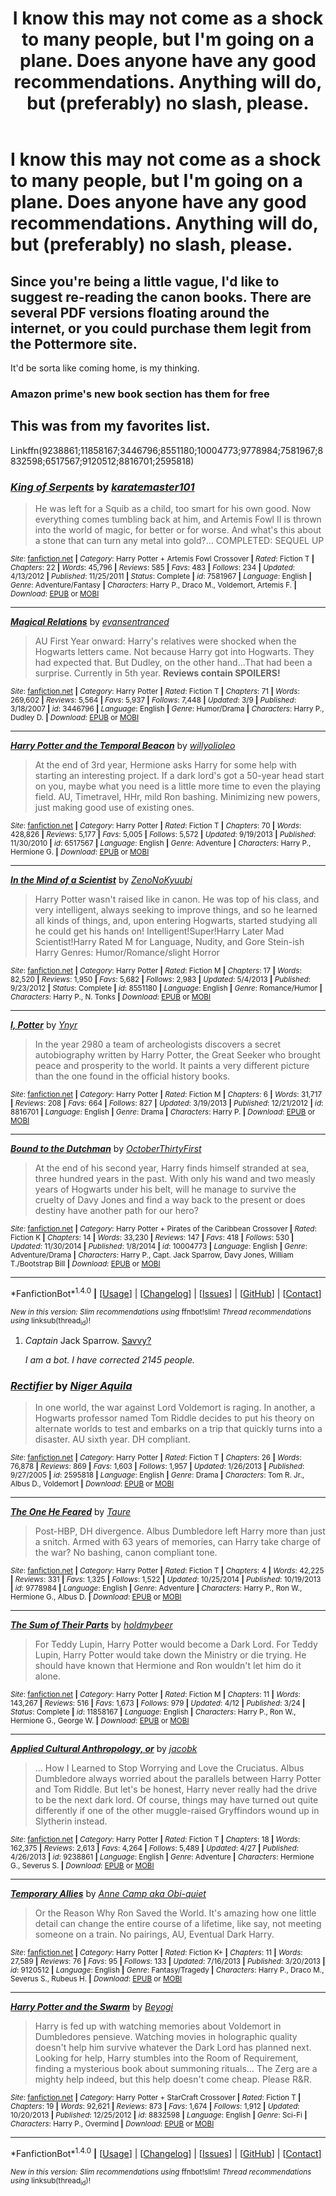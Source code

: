 #+TITLE: I know this may not come as a shock to many people, but I'm going on a plane. Does anyone have any good recommendations. Anything will do, but (preferably) no slash, please.

* I know this may not come as a shock to many people, but I'm going on a plane. Does anyone have any good recommendations. Anything will do, but (preferably) no slash, please.
:PROPERTIES:
:Score: 10
:DateUnix: 1479858124.0
:DateShort: 2016-Nov-23
:FlairText: Request
:END:

** Since you're being a little vague, I'd like to suggest re-reading the canon books. There are several PDF versions floating around the internet, or you could purchase them legit from the Pottermore site.

It'd be sorta like coming home, is my thinking.
:PROPERTIES:
:Author: wordhammer
:Score: 8
:DateUnix: 1479860446.0
:DateShort: 2016-Nov-23
:END:

*** Amazon prime's new book section has them for free
:PROPERTIES:
:Author: Epwydadlan1
:Score: 1
:DateUnix: 1479998251.0
:DateShort: 2016-Nov-24
:END:


** This was from my favorites list.

Linkffn(9238861;11858167;3446796;8551180;10004773;9778984;7581967;8832598;6517567;9120512;8816701;2595818)
:PROPERTIES:
:Author: booleanfreud
:Score: 1
:DateUnix: 1479882436.0
:DateShort: 2016-Nov-23
:END:

*** [[http://www.fanfiction.net/s/7581967/1/][*/King of Serpents/*]] by [[https://www.fanfiction.net/u/2126408/karatemaster101][/karatemaster101/]]

#+begin_quote
  He was left for a Squib as a child, too smart for his own good. Now everything comes tumbling back at him, and Artemis Fowl II is thrown into the world of magic, for better or for worse. And what's this about a stone that can turn any metal into gold?... COMPLETED: SEQUEL UP
#+end_quote

^{/Site/: [[http://www.fanfiction.net/][fanfiction.net]] *|* /Category/: Harry Potter + Artemis Fowl Crossover *|* /Rated/: Fiction T *|* /Chapters/: 22 *|* /Words/: 45,796 *|* /Reviews/: 585 *|* /Favs/: 483 *|* /Follows/: 234 *|* /Updated/: 4/13/2012 *|* /Published/: 11/25/2011 *|* /Status/: Complete *|* /id/: 7581967 *|* /Language/: English *|* /Genre/: Adventure/Fantasy *|* /Characters/: Harry P., Draco M., Voldemort, Artemis F. *|* /Download/: [[http://www.ff2ebook.com/old/ffn-bot/index.php?id=7581967&source=ff&filetype=epub][EPUB]] or [[http://www.ff2ebook.com/old/ffn-bot/index.php?id=7581967&source=ff&filetype=mobi][MOBI]]}

--------------

[[http://www.fanfiction.net/s/3446796/1/][*/Magical Relations/*]] by [[https://www.fanfiction.net/u/651163/evansentranced][/evansentranced/]]

#+begin_quote
  AU First Year onward: Harry's relatives were shocked when the Hogwarts letters came. Not because Harry got into Hogwarts. They had expected that. But Dudley, on the other hand...That had been a surprise. Currently in 5th year. *Reviews contain SPOILERS!*
#+end_quote

^{/Site/: [[http://www.fanfiction.net/][fanfiction.net]] *|* /Category/: Harry Potter *|* /Rated/: Fiction T *|* /Chapters/: 71 *|* /Words/: 269,602 *|* /Reviews/: 5,564 *|* /Favs/: 5,937 *|* /Follows/: 7,448 *|* /Updated/: 3/9 *|* /Published/: 3/18/2007 *|* /id/: 3446796 *|* /Language/: English *|* /Genre/: Humor/Drama *|* /Characters/: Harry P., Dudley D. *|* /Download/: [[http://www.ff2ebook.com/old/ffn-bot/index.php?id=3446796&source=ff&filetype=epub][EPUB]] or [[http://www.ff2ebook.com/old/ffn-bot/index.php?id=3446796&source=ff&filetype=mobi][MOBI]]}

--------------

[[http://www.fanfiction.net/s/6517567/1/][*/Harry Potter and the Temporal Beacon/*]] by [[https://www.fanfiction.net/u/2620084/willyolioleo][/willyolioleo/]]

#+begin_quote
  At the end of 3rd year, Hermione asks Harry for some help with starting an interesting project. If a dark lord's got a 50-year head start on you, maybe what you need is a little more time to even the playing field. AU, Timetravel, HHr, mild Ron bashing. Minimizing new powers, just making good use of existing ones.
#+end_quote

^{/Site/: [[http://www.fanfiction.net/][fanfiction.net]] *|* /Category/: Harry Potter *|* /Rated/: Fiction T *|* /Chapters/: 70 *|* /Words/: 428,826 *|* /Reviews/: 5,177 *|* /Favs/: 5,005 *|* /Follows/: 5,572 *|* /Updated/: 9/19/2013 *|* /Published/: 11/30/2010 *|* /id/: 6517567 *|* /Language/: English *|* /Genre/: Adventure *|* /Characters/: Harry P., Hermione G. *|* /Download/: [[http://www.ff2ebook.com/old/ffn-bot/index.php?id=6517567&source=ff&filetype=epub][EPUB]] or [[http://www.ff2ebook.com/old/ffn-bot/index.php?id=6517567&source=ff&filetype=mobi][MOBI]]}

--------------

[[http://www.fanfiction.net/s/8551180/1/][*/In the Mind of a Scientist/*]] by [[https://www.fanfiction.net/u/1345000/ZenoNoKyuubi][/ZenoNoKyuubi/]]

#+begin_quote
  Harry Potter wasn't raised like in canon. He was top of his class, and very intelligent, always seeking to improve things, and so he learned all kinds of things, and, upon entering Hogwarts, started studying all he could get his hands on! Intelligent!Super!Harry Later Mad Scientist!Harry Rated M for Language, Nudity, and Gore Stein-ish Harry Genres: Humor/Romance/slight Horror
#+end_quote

^{/Site/: [[http://www.fanfiction.net/][fanfiction.net]] *|* /Category/: Harry Potter *|* /Rated/: Fiction M *|* /Chapters/: 17 *|* /Words/: 82,520 *|* /Reviews/: 1,950 *|* /Favs/: 5,682 *|* /Follows/: 2,983 *|* /Updated/: 5/4/2013 *|* /Published/: 9/23/2012 *|* /Status/: Complete *|* /id/: 8551180 *|* /Language/: English *|* /Genre/: Romance/Humor *|* /Characters/: Harry P., N. Tonks *|* /Download/: [[http://www.ff2ebook.com/old/ffn-bot/index.php?id=8551180&source=ff&filetype=epub][EPUB]] or [[http://www.ff2ebook.com/old/ffn-bot/index.php?id=8551180&source=ff&filetype=mobi][MOBI]]}

--------------

[[http://www.fanfiction.net/s/8816701/1/][*/I, Potter/*]] by [[https://www.fanfiction.net/u/2409341/Ynyr][/Ynyr/]]

#+begin_quote
  In the year 2980 a team of archeologists discovers a secret autobiography written by Harry Potter, the Great Seeker who brought peace and prosperity to the world. It paints a very different picture than the one found in the official history books.
#+end_quote

^{/Site/: [[http://www.fanfiction.net/][fanfiction.net]] *|* /Category/: Harry Potter *|* /Rated/: Fiction M *|* /Chapters/: 6 *|* /Words/: 31,717 *|* /Reviews/: 208 *|* /Favs/: 664 *|* /Follows/: 827 *|* /Updated/: 3/19/2013 *|* /Published/: 12/21/2012 *|* /id/: 8816701 *|* /Language/: English *|* /Genre/: Drama *|* /Characters/: Harry P. *|* /Download/: [[http://www.ff2ebook.com/old/ffn-bot/index.php?id=8816701&source=ff&filetype=epub][EPUB]] or [[http://www.ff2ebook.com/old/ffn-bot/index.php?id=8816701&source=ff&filetype=mobi][MOBI]]}

--------------

[[http://www.fanfiction.net/s/10004773/1/][*/Bound to the Dutchman/*]] by [[https://www.fanfiction.net/u/1083430/OctoberThirtyFirst][/OctoberThirtyFirst/]]

#+begin_quote
  At the end of his second year, Harry finds himself stranded at sea, three hundred years in the past. With only his wand and two measly years of Hogwarts under his belt, will he manage to survive the cruelty of Davy Jones and find a way back to the present or does destiny have another path for our hero?
#+end_quote

^{/Site/: [[http://www.fanfiction.net/][fanfiction.net]] *|* /Category/: Harry Potter + Pirates of the Caribbean Crossover *|* /Rated/: Fiction K *|* /Chapters/: 14 *|* /Words/: 33,230 *|* /Reviews/: 147 *|* /Favs/: 418 *|* /Follows/: 530 *|* /Updated/: 11/30/2014 *|* /Published/: 1/8/2014 *|* /id/: 10004773 *|* /Language/: English *|* /Genre/: Adventure/Drama *|* /Characters/: Harry P., Capt. Jack Sparrow, Davy Jones, William T./Bootstrap Bill *|* /Download/: [[http://www.ff2ebook.com/old/ffn-bot/index.php?id=10004773&source=ff&filetype=epub][EPUB]] or [[http://www.ff2ebook.com/old/ffn-bot/index.php?id=10004773&source=ff&filetype=mobi][MOBI]]}

--------------

*FanfictionBot*^{1.4.0} *|* [[[https://github.com/tusing/reddit-ffn-bot/wiki/Usage][Usage]]] | [[[https://github.com/tusing/reddit-ffn-bot/wiki/Changelog][Changelog]]] | [[[https://github.com/tusing/reddit-ffn-bot/issues/][Issues]]] | [[[https://github.com/tusing/reddit-ffn-bot/][GitHub]]] | [[[https://www.reddit.com/message/compose?to=tusing][Contact]]]

^{/New in this version: Slim recommendations using/ ffnbot!slim! /Thread recommendations using/ linksub(thread_id)!}
:PROPERTIES:
:Author: FanfictionBot
:Score: 1
:DateUnix: 1479882477.0
:DateShort: 2016-Nov-23
:END:

**** /Captain/ Jack Sparrow. [[http://i.imgur.com/g5jtlZ3.gif][Savvy?]]

/I am a bot. I have corrected 2145 people./
:PROPERTIES:
:Author: PirateCaptainSparrow
:Score: 10
:DateUnix: 1479882480.0
:DateShort: 2016-Nov-23
:END:


*** [[http://www.fanfiction.net/s/2595818/1/][*/Rectifier/*]] by [[https://www.fanfiction.net/u/505933/Niger-Aquila][/Niger Aquila/]]

#+begin_quote
  In one world, the war against Lord Voldemort is raging. In another, a Hogwarts professor named Tom Riddle decides to put his theory on alternate worlds to test and embarks on a trip that quickly turns into a disaster. AU sixth year. DH compliant.
#+end_quote

^{/Site/: [[http://www.fanfiction.net/][fanfiction.net]] *|* /Category/: Harry Potter *|* /Rated/: Fiction T *|* /Chapters/: 26 *|* /Words/: 76,878 *|* /Reviews/: 869 *|* /Favs/: 1,603 *|* /Follows/: 1,957 *|* /Updated/: 1/26/2013 *|* /Published/: 9/27/2005 *|* /id/: 2595818 *|* /Language/: English *|* /Genre/: Drama *|* /Characters/: Tom R. Jr., Albus D., Voldemort *|* /Download/: [[http://www.ff2ebook.com/old/ffn-bot/index.php?id=2595818&source=ff&filetype=epub][EPUB]] or [[http://www.ff2ebook.com/old/ffn-bot/index.php?id=2595818&source=ff&filetype=mobi][MOBI]]}

--------------

[[http://www.fanfiction.net/s/9778984/1/][*/The One He Feared/*]] by [[https://www.fanfiction.net/u/883762/Taure][/Taure/]]

#+begin_quote
  Post-HBP, DH divergence. Albus Dumbledore left Harry more than just a snitch. Armed with 63 years of memories, can Harry take charge of the war? No bashing, canon compliant tone.
#+end_quote

^{/Site/: [[http://www.fanfiction.net/][fanfiction.net]] *|* /Category/: Harry Potter *|* /Rated/: Fiction T *|* /Chapters/: 4 *|* /Words/: 42,225 *|* /Reviews/: 331 *|* /Favs/: 1,325 *|* /Follows/: 1,522 *|* /Updated/: 10/25/2014 *|* /Published/: 10/19/2013 *|* /id/: 9778984 *|* /Language/: English *|* /Genre/: Adventure *|* /Characters/: Harry P., Ron W., Hermione G., Albus D. *|* /Download/: [[http://www.ff2ebook.com/old/ffn-bot/index.php?id=9778984&source=ff&filetype=epub][EPUB]] or [[http://www.ff2ebook.com/old/ffn-bot/index.php?id=9778984&source=ff&filetype=mobi][MOBI]]}

--------------

[[http://www.fanfiction.net/s/11858167/1/][*/The Sum of Their Parts/*]] by [[https://www.fanfiction.net/u/7396284/holdmybeer][/holdmybeer/]]

#+begin_quote
  For Teddy Lupin, Harry Potter would become a Dark Lord. For Teddy Lupin, Harry Potter would take down the Ministry or die trying. He should have known that Hermione and Ron wouldn't let him do it alone.
#+end_quote

^{/Site/: [[http://www.fanfiction.net/][fanfiction.net]] *|* /Category/: Harry Potter *|* /Rated/: Fiction M *|* /Chapters/: 11 *|* /Words/: 143,267 *|* /Reviews/: 516 *|* /Favs/: 1,673 *|* /Follows/: 979 *|* /Updated/: 4/12 *|* /Published/: 3/24 *|* /Status/: Complete *|* /id/: 11858167 *|* /Language/: English *|* /Characters/: Harry P., Ron W., Hermione G., George W. *|* /Download/: [[http://www.ff2ebook.com/old/ffn-bot/index.php?id=11858167&source=ff&filetype=epub][EPUB]] or [[http://www.ff2ebook.com/old/ffn-bot/index.php?id=11858167&source=ff&filetype=mobi][MOBI]]}

--------------

[[http://www.fanfiction.net/s/9238861/1/][*/Applied Cultural Anthropology, or/*]] by [[https://www.fanfiction.net/u/2675402/jacobk][/jacobk/]]

#+begin_quote
  ... How I Learned to Stop Worrying and Love the Cruciatus. Albus Dumbledore always worried about the parallels between Harry Potter and Tom Riddle. But let's be honest, Harry never really had the drive to be the next dark lord. Of course, things may have turned out quite differently if one of the other muggle-raised Gryffindors wound up in Slytherin instead.
#+end_quote

^{/Site/: [[http://www.fanfiction.net/][fanfiction.net]] *|* /Category/: Harry Potter *|* /Rated/: Fiction T *|* /Chapters/: 18 *|* /Words/: 162,375 *|* /Reviews/: 2,613 *|* /Favs/: 4,264 *|* /Follows/: 5,489 *|* /Updated/: 4/27 *|* /Published/: 4/26/2013 *|* /id/: 9238861 *|* /Language/: English *|* /Genre/: Adventure *|* /Characters/: Hermione G., Severus S. *|* /Download/: [[http://www.ff2ebook.com/old/ffn-bot/index.php?id=9238861&source=ff&filetype=epub][EPUB]] or [[http://www.ff2ebook.com/old/ffn-bot/index.php?id=9238861&source=ff&filetype=mobi][MOBI]]}

--------------

[[http://www.fanfiction.net/s/9120512/1/][*/Temporary Allies/*]] by [[https://www.fanfiction.net/u/699903/Anne-Camp-aka-Obi-quiet][/Anne Camp aka Obi-quiet/]]

#+begin_quote
  Or the Reason Why Ron Saved the World. It's amazing how one little detail can change the entire course of a lifetime, like say, not meeting someone on a train. No pairings, AU, Eventual Dark Harry.
#+end_quote

^{/Site/: [[http://www.fanfiction.net/][fanfiction.net]] *|* /Category/: Harry Potter *|* /Rated/: Fiction K+ *|* /Chapters/: 11 *|* /Words/: 27,589 *|* /Reviews/: 76 *|* /Favs/: 95 *|* /Follows/: 133 *|* /Updated/: 7/16/2013 *|* /Published/: 3/20/2013 *|* /id/: 9120512 *|* /Language/: English *|* /Genre/: Fantasy/Tragedy *|* /Characters/: Harry P., Draco M., Severus S., Rubeus H. *|* /Download/: [[http://www.ff2ebook.com/old/ffn-bot/index.php?id=9120512&source=ff&filetype=epub][EPUB]] or [[http://www.ff2ebook.com/old/ffn-bot/index.php?id=9120512&source=ff&filetype=mobi][MOBI]]}

--------------

[[http://www.fanfiction.net/s/8832598/1/][*/Harry Potter and the Swarm/*]] by [[https://www.fanfiction.net/u/3587737/Beyogi][/Beyogi/]]

#+begin_quote
  Harry is fed up with watching memories about Voldemort in Dumbledores pensieve. Watching movies in holographic quality doesn't help him survive whatever the Dark Lord has planned next. Looking for help, Harry stumbles into the Room of Requirement, finding a mysterious book about summoning rituals... The Zerg are a mighty help indeed, but this help doesn't come cheap. Please R&R.
#+end_quote

^{/Site/: [[http://www.fanfiction.net/][fanfiction.net]] *|* /Category/: Harry Potter + StarCraft Crossover *|* /Rated/: Fiction T *|* /Chapters/: 19 *|* /Words/: 92,621 *|* /Reviews/: 873 *|* /Favs/: 1,674 *|* /Follows/: 1,912 *|* /Updated/: 10/20/2013 *|* /Published/: 12/25/2012 *|* /id/: 8832598 *|* /Language/: English *|* /Genre/: Sci-Fi *|* /Characters/: Harry P., Overmind *|* /Download/: [[http://www.ff2ebook.com/old/ffn-bot/index.php?id=8832598&source=ff&filetype=epub][EPUB]] or [[http://www.ff2ebook.com/old/ffn-bot/index.php?id=8832598&source=ff&filetype=mobi][MOBI]]}

--------------

*FanfictionBot*^{1.4.0} *|* [[[https://github.com/tusing/reddit-ffn-bot/wiki/Usage][Usage]]] | [[[https://github.com/tusing/reddit-ffn-bot/wiki/Changelog][Changelog]]] | [[[https://github.com/tusing/reddit-ffn-bot/issues/][Issues]]] | [[[https://github.com/tusing/reddit-ffn-bot/][GitHub]]] | [[[https://www.reddit.com/message/compose?to=tusing][Contact]]]

^{/New in this version: Slim recommendations using/ ffnbot!slim! /Thread recommendations using/ linksub(thread_id)!}
:PROPERTIES:
:Author: FanfictionBot
:Score: 1
:DateUnix: 1479882481.0
:DateShort: 2016-Nov-23
:END:
